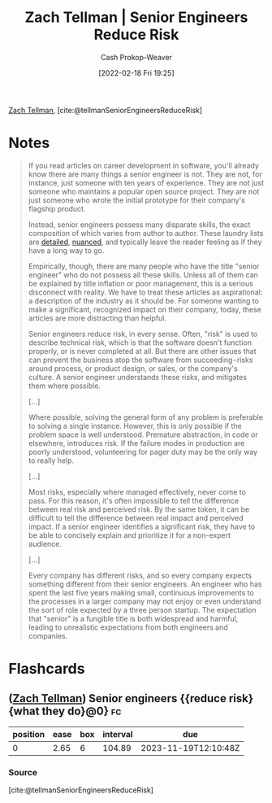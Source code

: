 :PROPERTIES:
:ROAM_REFS: [cite:@tellmanSeniorEngineersReduceRisk]
:ID:       e7753777-506e-490e-b79e-59dede5dce2e
:DIR:      /home/cashweaver/proj/roam/attachments/e7753777-506e-490e-b79e-59dede5dce2e
:LAST_MODIFIED: [2023-08-06 Sun 07:44]
:END:
#+title: Zach Tellman | Senior Engineers Reduce Risk
#+hugo_custom_front_matter: :slug "e7753777-506e-490e-b79e-59dede5dce2e"
#+author: Cash Prokop-Weaver
#+date: [2022-02-18 Fri 19:25]
#+filetags: :reference:
 
[[id:cf4225ad-fa19-419e-90a6-bac3b45d1764][Zach Tellman]], [cite:@tellmanSeniorEngineersReduceRisk]

* Notes
#+begin_quote
If you read articles on career development in software, you'll already know there are many things a senior engineer is not. They are not, for instance, just someone with ten years of experience. They are not just someone who maintains a popular open source project. They are not just someone who wrote the initial prototype for their company's flagship product.

Instead, senior engineers possess many disparate skills, the exact composition of which varies from author to author. These laundry lists are [[id:04347fa3-3c14-4aa8-8fd1-abeac684837f][detailed]], [[https://frontside.io/blog/2016-07-07-the-conjoined-triangles-of-senior-level-development/][nuanced]], and typically leave the reader feeling as if they have a long way to go.

Empirically, though, there are many people who have the title "senior engineer" who do not possess all these skills. Unless all of them can be explained by title inflation or poor management, this is a serious disconnect with reality. We have to treat these articles as aspirational: a description of the industry as it should be. For someone wanting to make a significant, recognized impact on their company, today, these articles are more distracting than helpful.

Senior engineers reduce risk, in every sense. Often, "risk" is used to describe technical risk, which is that the software doesn't function properly, or is never completed at all. But there are other issues that can prevent the business atop the software from succeeding - risks around process, or product design, or sales, or the company's culture. A senior engineer understands these risks, and mitigates them where possible.

[...]

Where possible, solving the general form of any problem is preferable to solving a single instance. However, this is only possible if the problem space is well understood. Premature abstraction, in code or elsewhere, introduces risk. If the failure modes in production are poorly understood, volunteering for pager duty may be the only way to really help.

[...]

Most risks, especially where managed effectively, never come to pass. For this reason, it's often impossible to tell the difference between real risk and perceived risk. By the same token, it can be difficult to tell the difference between real impact and perceived impact. If a senior engineer identifies a significant risk, they have to be able to concisely explain and prioritize it for a non-expert audience.

[...]

Every company has different risks, and so every company expects something different from their senior engineers. An engineer who has spent the last five years making small, continuous improvements to the processes in a larger company may not enjoy or even understand the sort of role expected by a three person startup. The expectation that "senior" is a fungible title is both widespread and harmful, leading to unrealistic expectations from both engineers and companies.
#+end_quote

* Flashcards
:PROPERTIES:
:ANKI_DECK: Default
:END:
** ([[id:cf4225ad-fa19-419e-90a6-bac3b45d1764][Zach Tellman]]) Senior engineers {{reduce risk}{what they do}@0} :fc:
:PROPERTIES:
:CREATED: [2022-11-12 Sat 16:55]
:FC_CREATED: 2022-11-13T00:55:49Z
:FC_TYPE:  cloze
:ID:       ffb647d9-5d0e-4594-b374-fcc725c6270c
:FC_CLOZE_MAX: 0
:FC_CLOZE_TYPE: deletion
:END:
:REVIEW_DATA:
| position | ease | box | interval | due                  |
|----------+------+-----+----------+----------------------|
|        0 | 2.65 |   6 |   104.89 | 2023-11-19T12:10:48Z |
:END:
*** Source
[cite:@tellmanSeniorEngineersReduceRisk]
#+print_bibliography: